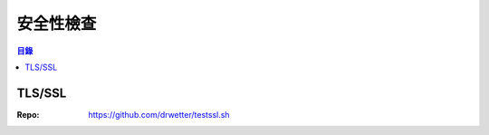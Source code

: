========================================
安全性檢查
========================================


.. contents:: 目錄


TLS/SSL
========================================

:Repo: https://github.com/drwetter/testssl.sh
